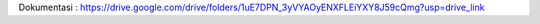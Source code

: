 Dokumentasi : https://drive.google.com/drive/folders/1uE7DPN_3yVYAOyENXFLEiYXY8J59cQmg?usp=drive_link